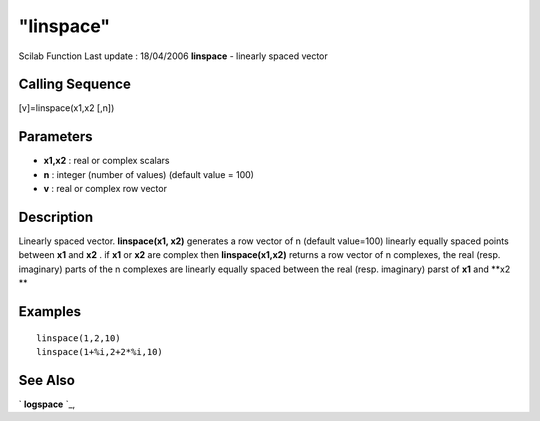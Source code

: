 ====
"linspace"
====

Scilab Function Last update : 18/04/2006
**linspace** - linearly spaced vector



Calling Sequence
~~~~~~~~~~~~~~~~

[v]=linspace(x1,x2 [,n])




Parameters
~~~~~~~~~~


+ **x1,x2** : real or complex scalars
+ **n** : integer (number of values) (default value = 100)
+ **v** : real or complex row vector




Description
~~~~~~~~~~~

Linearly spaced vector. **linspace(x1, x2)** generates a row vector of
n (default value=100) linearly equally spaced points between **x1**
and **x2** . if **x1** or **x2** are complex then **linspace(x1,x2)**
returns a row vector of n complexes, the real (resp. imaginary) parts
of the n complexes are linearly equally spaced between the real (resp.
imaginary) parst of **x1** and **x2 **



Examples
~~~~~~~~


::

    
    
    linspace(1,2,10)
    linspace(1+%i,2+2*%i,10)
     
      




See Also
~~~~~~~~

` **logspace** `_,

.. _
      : ://./elementary/logspace.htm


